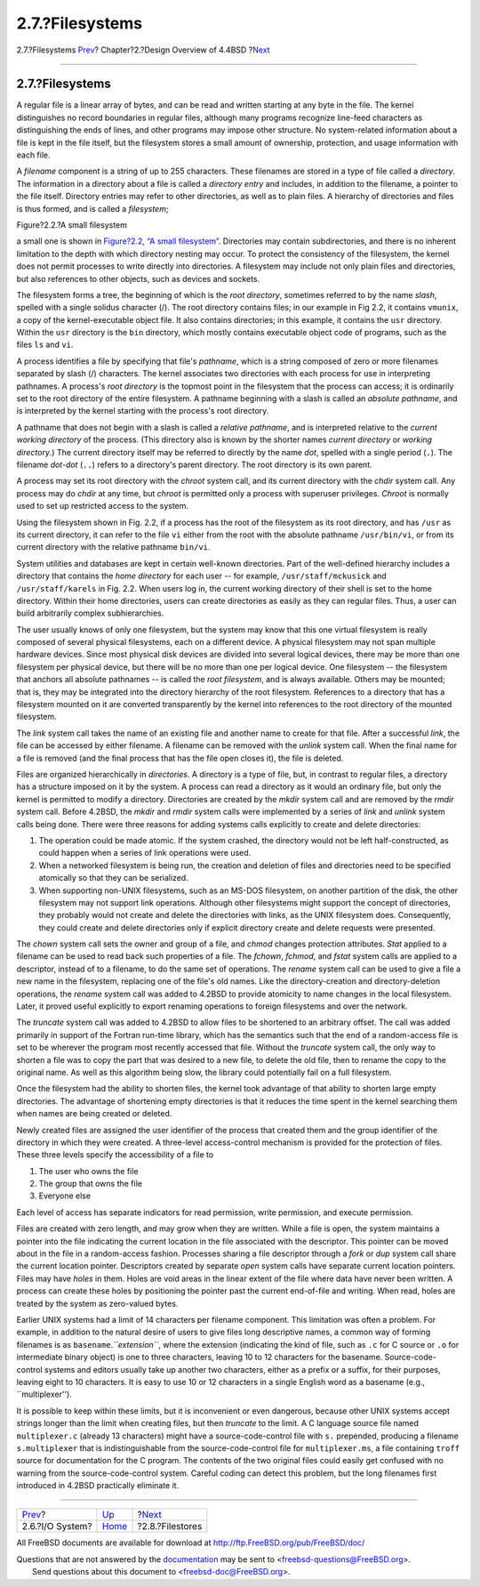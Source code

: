 ================
2.7.?Filesystems
================

.. raw:: html

   <div class="navheader">

2.7.?Filesystems
`Prev <overview-io-system.html>`__?
Chapter?2.?Design Overview of 4.4BSD
?\ `Next <overview-filestore.html>`__

--------------

.. raw:: html

   </div>

.. raw:: html

   <div class="sect1">

.. raw:: html

   <div class="titlepage" xmlns="">

.. raw:: html

   <div>

.. raw:: html

   <div>

2.7.?Filesystems
----------------

.. raw:: html

   </div>

.. raw:: html

   </div>

.. raw:: html

   </div>

A regular file is a linear array of bytes, and can be read and written
starting at any byte in the file. The kernel distinguishes no record
boundaries in regular files, although many programs recognize line-feed
characters as distinguishing the ends of lines, and other programs may
impose other structure. No system-related information about a file is
kept in the file itself, but the filesystem stores a small amount of
ownership, protection, and usage information with each file.

A *filename* component is a string of up to 255 characters. These
filenames are stored in a type of file called a *directory*. The
information in a directory about a file is called a *directory entry*
and includes, in addition to the filename, a pointer to the file itself.
Directory entries may refer to other directories, as well as to plain
files. A hierarchy of directories and files is thus formed, and is
called a *filesystem*;

.. raw:: html

   <div class="figure">

.. raw:: html

   <div class="figure-title">

Figure?2.2.?A small filesystem

.. raw:: html

   </div>

.. raw:: html

   <div class="figure-contents">

.. raw:: html

   <div class="mediaobject">

|A small filesystem tree|

.. raw:: html

   </div>

.. raw:: html

   </div>

.. raw:: html

   </div>

a small one is shown in `Figure?2.2, “A small
filesystem” <overview-filesystem.html#fig-small-fs>`__. Directories may
contain subdirectories, and there is no inherent limitation to the depth
with which directory nesting may occur. To protect the consistency of
the filesystem, the kernel does not permit processes to write directly
into directories. A filesystem may include not only plain files and
directories, but also references to other objects, such as devices and
sockets.

The filesystem forms a tree, the beginning of which is the *root
directory*, sometimes referred to by the name *slash*, spelled with a
single solidus character (/). The root directory contains files; in our
example in Fig 2.2, it contains ``vmunix``, a copy of the
kernel-executable object file. It also contains directories; in this
example, it contains the ``usr`` directory. Within the ``usr`` directory
is the ``bin`` directory, which mostly contains executable object code
of programs, such as the files ``ls`` and ``vi``.

A process identifies a file by specifying that file's *pathname*, which
is a string composed of zero or more filenames separated by slash (/)
characters. The kernel associates two directories with each process for
use in interpreting pathnames. A process's *root directory* is the
topmost point in the filesystem that the process can access; it is
ordinarily set to the root directory of the entire filesystem. A
pathname beginning with a slash is called an *absolute pathname*, and is
interpreted by the kernel starting with the process's root directory.

A pathname that does not begin with a slash is called a *relative
pathname*, and is interpreted relative to the *current working
directory* of the process. (This directory also is known by the shorter
names *current directory* or *working directory*.) The current directory
itself may be referred to directly by the name *dot*, spelled with a
single period (``.``). The filename *dot-dot* (``..``) refers to a
directory's parent directory. The root directory is its own parent.

A process may set its root directory with the *chroot* system call, and
its current directory with the *chdir* system call. Any process may do
*chdir* at any time, but *chroot* is permitted only a process with
superuser privileges. *Chroot* is normally used to set up restricted
access to the system.

Using the filesystem shown in Fig. 2.2, if a process has the root of the
filesystem as its root directory, and has ``/usr`` as its current
directory, it can refer to the file ``vi`` either from the root with the
absolute pathname ``/usr/bin/vi``, or from its current directory with
the relative pathname ``bin/vi``.

System utilities and databases are kept in certain well-known
directories. Part of the well-defined hierarchy includes a directory
that contains the *home directory* for each user -- for example,
``/usr/staff/mckusick`` and ``/usr/staff/karels`` in Fig. 2.2. When
users log in, the current working directory of their shell is set to the
home directory. Within their home directories, users can create
directories as easily as they can regular files. Thus, a user can build
arbitrarily complex subhierarchies.

The user usually knows of only one filesystem, but the system may know
that this one virtual filesystem is really composed of several physical
filesystems, each on a different device. A physical filesystem may not
span multiple hardware devices. Since most physical disk devices are
divided into several logical devices, there may be more than one
filesystem per physical device, but there will be no more than one per
logical device. One filesystem -- the filesystem that anchors all
absolute pathnames -- is called the *root filesystem*, and is always
available. Others may be mounted; that is, they may be integrated into
the directory hierarchy of the root filesystem. References to a
directory that has a filesystem mounted on it are converted
transparently by the kernel into references to the root directory of the
mounted filesystem.

The *link* system call takes the name of an existing file and another
name to create for that file. After a successful *link*, the file can be
accessed by either filename. A filename can be removed with the *unlink*
system call. When the final name for a file is removed (and the final
process that has the file open closes it), the file is deleted.

Files are organized hierarchically in *directories*. A directory is a
type of file, but, in contrast to regular files, a directory has a
structure imposed on it by the system. A process can read a directory as
it would an ordinary file, but only the kernel is permitted to modify a
directory. Directories are created by the *mkdir* system call and are
removed by the *rmdir* system call. Before 4.2BSD, the *mkdir* and
*rmdir* system calls were implemented by a series of *link* and *unlink*
system calls being done. There were three reasons for adding systems
calls explicitly to create and delete directories:

.. raw:: html

   <div class="orderedlist">

#. The operation could be made atomic. If the system crashed, the
   directory would not be left half-constructed, as could happen when a
   series of link operations were used.

#. When a networked filesystem is being run, the creation and deletion
   of files and directories need to be specified atomically so that they
   can be serialized.

#. When supporting non-UNIX filesystems, such as an MS-DOS filesystem,
   on another partition of the disk, the other filesystem may not
   support link operations. Although other filesystems might support the
   concept of directories, they probably would not create and delete the
   directories with links, as the UNIX filesystem does. Consequently,
   they could create and delete directories only if explicit directory
   create and delete requests were presented.

.. raw:: html

   </div>

The *chown* system call sets the owner and group of a file, and *chmod*
changes protection attributes. *Stat* applied to a filename can be used
to read back such properties of a file. The *fchown*, *fchmod*, and
*fstat* system calls are applied to a descriptor, instead of to a
filename, to do the same set of operations. The *rename* system call can
be used to give a file a new name in the filesystem, replacing one of
the file's old names. Like the directory-creation and directory-deletion
operations, the *rename* system call was added to 4.2BSD to provide
atomicity to name changes in the local filesystem. Later, it proved
useful explicitly to export renaming operations to foreign filesystems
and over the network.

The *truncate* system call was added to 4.2BSD to allow files to be
shortened to an arbitrary offset. The call was added primarily in
support of the Fortran run-time library, which has the semantics such
that the end of a random-access file is set to be wherever the program
most recently accessed that file. Without the *truncate* system call,
the only way to shorten a file was to copy the part that was desired to
a new file, to delete the old file, then to rename the copy to the
original name. As well as this algorithm being slow, the library could
potentially fail on a full filesystem.

Once the filesystem had the ability to shorten files, the kernel took
advantage of that ability to shorten large empty directories. The
advantage of shortening empty directories is that it reduces the time
spent in the kernel searching them when names are being created or
deleted.

Newly created files are assigned the user identifier of the process that
created them and the group identifier of the directory in which they
were created. A three-level access-control mechanism is provided for the
protection of files. These three levels specify the accessibility of a
file to

.. raw:: html

   <div class="orderedlist">

#. The user who owns the file

#. The group that owns the file

#. Everyone else

.. raw:: html

   </div>

Each level of access has separate indicators for read permission, write
permission, and execute permission.

Files are created with zero length, and may grow when they are written.
While a file is open, the system maintains a pointer into the file
indicating the current location in the file associated with the
descriptor. This pointer can be moved about in the file in a
random-access fashion. Processes sharing a file descriptor through a
*fork* or *dup* system call share the current location pointer.
Descriptors created by separate *open* system calls have separate
current location pointers. Files may have *holes* in them. Holes are
void areas in the linear extent of the file where data have never been
written. A process can create these holes by positioning the pointer
past the current end-of-file and writing. When read, holes are treated
by the system as zero-valued bytes.

Earlier UNIX systems had a limit of 14 characters per filename
component. This limitation was often a problem. For example, in addition
to the natural desire of users to give files long descriptive names, a
common way of forming filenames is as ``basename``.\ *``extension``*,
where the extension (indicating the kind of file, such as ``.c`` for C
source or ``.o`` for intermediate binary object) is one to three
characters, leaving 10 to 12 characters for the basename.
Source-code-control systems and editors usually take up another two
characters, either as a prefix or a suffix, for their purposes, leaving
eight to 10 characters. It is easy to use 10 or 12 characters in a
single English word as a basename (e.g., \`\`multiplexer'').

It is possible to keep within these limits, but it is inconvenient or
even dangerous, because other UNIX systems accept strings longer than
the limit when creating files, but then *truncate* to the limit. A C
language source file named ``multiplexer.c`` (already 13 characters)
might have a source-code-control file with ``s.`` prepended, producing a
filename ``s.multiplexer`` that is indistinguishable from the
source-code-control file for ``multiplexer.ms``, a file containing
``troff`` source for documentation for the C program. The contents of
the two original files could easily get confused with no warning from
the source-code-control system. Careful coding can detect this problem,
but the long filenames first introduced in 4.2BSD practically eliminate
it.

.. raw:: html

   </div>

.. raw:: html

   <div class="navfooter">

--------------

+---------------------------------------+--------------------------+-----------------------------------------+
| `Prev <overview-io-system.html>`__?   | `Up <overview.html>`__   | ?\ `Next <overview-filestore.html>`__   |
+---------------------------------------+--------------------------+-----------------------------------------+
| 2.6.?I/O System?                      | `Home <index.html>`__    | ?2.8.?Filestores                        |
+---------------------------------------+--------------------------+-----------------------------------------+

.. raw:: html

   </div>

All FreeBSD documents are available for download at
http://ftp.FreeBSD.org/pub/FreeBSD/doc/

| Questions that are not answered by the
  `documentation <http://www.FreeBSD.org/docs.html>`__ may be sent to
  <freebsd-questions@FreeBSD.org\ >.
|  Send questions about this document to <freebsd-doc@FreeBSD.org\ >.

.. |A small filesystem tree| image:: fig2.png
